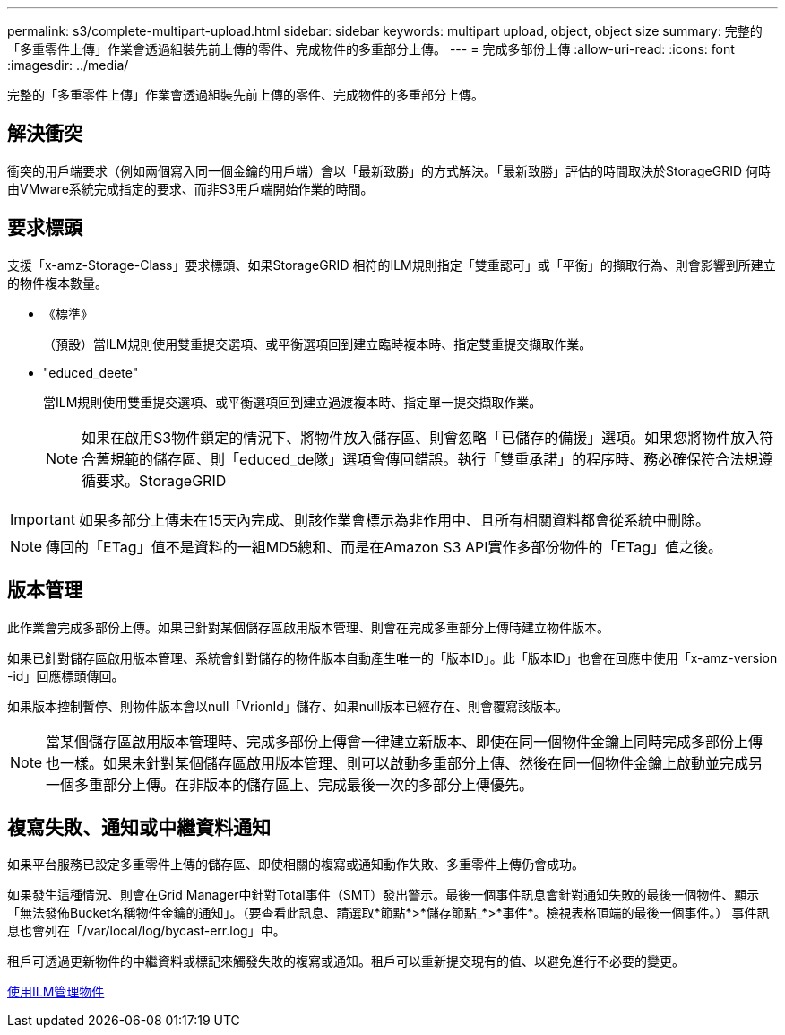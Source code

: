 ---
permalink: s3/complete-multipart-upload.html 
sidebar: sidebar 
keywords: multipart upload, object, object size 
summary: 完整的「多重零件上傳」作業會透過組裝先前上傳的零件、完成物件的多重部分上傳。 
---
= 完成多部份上傳
:allow-uri-read: 
:icons: font
:imagesdir: ../media/


[role="lead"]
完整的「多重零件上傳」作業會透過組裝先前上傳的零件、完成物件的多重部分上傳。



== 解決衝突

衝突的用戶端要求（例如兩個寫入同一個金鑰的用戶端）會以「最新致勝」的方式解決。「最新致勝」評估的時間取決於StorageGRID 何時由VMware系統完成指定的要求、而非S3用戶端開始作業的時間。



== 要求標頭

支援「x-amz-Storage-Class」要求標頭、如果StorageGRID 相符的ILM規則指定「雙重認可」或「平衡」的擷取行為、則會影響到所建立的物件複本數量。

* 《標準》
+
（預設）當ILM規則使用雙重提交選項、或平衡選項回到建立臨時複本時、指定雙重提交擷取作業。

* "educed_deete"
+
當ILM規則使用雙重提交選項、或平衡選項回到建立過渡複本時、指定單一提交擷取作業。

+

NOTE: 如果在啟用S3物件鎖定的情況下、將物件放入儲存區、則會忽略「已儲存的備援」選項。如果您將物件放入符合舊規範的儲存區、則「educed_de隊」選項會傳回錯誤。執行「雙重承諾」的程序時、務必確保符合法規遵循要求。StorageGRID




IMPORTANT: 如果多部分上傳未在15天內完成、則該作業會標示為非作用中、且所有相關資料都會從系統中刪除。


NOTE: 傳回的「ETag」值不是資料的一組MD5總和、而是在Amazon S3 API實作多部份物件的「ETag」值之後。



== 版本管理

此作業會完成多部份上傳。如果已針對某個儲存區啟用版本管理、則會在完成多重部分上傳時建立物件版本。

如果已針對儲存區啟用版本管理、系統會針對儲存的物件版本自動產生唯一的「版本ID」。此「版本ID」也會在回應中使用「x-amz-version -id」回應標頭傳回。

如果版本控制暫停、則物件版本會以null「VrionId」儲存、如果null版本已經存在、則會覆寫該版本。


NOTE: 當某個儲存區啟用版本管理時、完成多部份上傳會一律建立新版本、即使在同一個物件金鑰上同時完成多部份上傳也一樣。如果未針對某個儲存區啟用版本管理、則可以啟動多重部分上傳、然後在同一個物件金鑰上啟動並完成另一個多重部分上傳。在非版本的儲存區上、完成最後一次的多部分上傳優先。



== 複寫失敗、通知或中繼資料通知

如果平台服務已設定多重零件上傳的儲存區、即使相關的複寫或通知動作失敗、多重零件上傳仍會成功。

如果發生這種情況、則會在Grid Manager中針對Total事件（SMT）發出警示。最後一個事件訊息會針對通知失敗的最後一個物件、顯示「無法發佈Bucket名稱物件金鑰的通知」。（要查看此訊息、請選取*節點*>*儲存節點_*>*事件*。檢視表格頂端的最後一個事件。） 事件訊息也會列在「/var/local/log/bycast-err.log」中。

租戶可透過更新物件的中繼資料或標記來觸發失敗的複寫或通知。租戶可以重新提交現有的值、以避免進行不必要的變更。

xref:../ilm/index.adoc[使用ILM管理物件]

